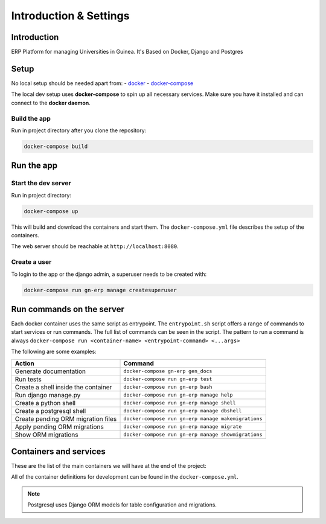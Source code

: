 ***********************
Introduction & Settings
***********************

Introduction
============

ERP Platform for managing Universities in Guinea.
It's Based on Docker, Django and Postgres

Setup
=====

No local setup should be needed apart from:
- `docker <https://docs.docker.com/engine/installation/>`__
- `docker-compose <https://docs.docker.com/compose/>`__

The local dev setup uses **docker-compose** to spin up all necessary services.
Make sure you have it installed and can connect to the **docker daemon**.

Build the app
-------------

Run in project directory after you clone the repository:

.. code:: bash

    docker-compose build

Run the app
===========

Start the dev server
------------------

Run in project directory:

.. code:: bash

    docker-compose up

This will build and download the containers and start them. The ``docker-compose.yml``
file describes the setup of the containers.

The web server should be reachable at ``http://localhost:8080``.

Create a user
-------------

To login to the app or the django admin, a superuser needs to be created with:

.. code:: bash

    docker-compose run gn-erp manage createsuperuser


Run commands on the server
==========================

Each docker container uses the same script as entrypoint. The ``entrypoint.sh``
script offers a range of commands to start services or run commands.
The full list of commands can be seen in the script.
The pattern to run a command is always
``docker-compose run <container-name> <entrypoint-command> <...args>``

The following are some examples:

+-------------------------------------+----------------------------------------------------------+
| Action                              | Command                                                  |
+=====================================+==========================================================+
| Generate documentation              | ``docker-compose gn-erp gen_docs``                       |
+-------------------------------------+----------------------------------------------------------+
| Run tests                           | ``docker-compose run gn-erp test``                       |
+-------------------------------------+----------------------------------------------------------+
| Create a shell inside the container | ``docker-compose run gn-erp bash``                       |
+-------------------------------------+----------------------------------------------------------+
| Run django manage.py                | ``docker-compose run gn-erp manage help``                |
+-------------------------------------+----------------------------------------------------------+
| Create a python shell               | ``docker-compose run gn-erp manage shell``               |
+-------------------------------------+----------------------------------------------------------+
| Create a postgresql shell           | ``docker-compose run gn-erp manage dbshell``             |
+-------------------------------------+----------------------------------------------------------+
| Create pending ORM migration files  | ``docker-compose run gn-erp manage makemigrations``      |
+-------------------------------------+----------------------------------------------------------+
| Apply pending ORM migrations        | ``docker-compose run gn-erp manage migrate``             |
+-------------------------------------+----------------------------------------------------------+
| Show ORM migrations                 | ``docker-compose run gn-erp manage showmigrations``      |
+-------------------------------------+----------------------------------------------------------+


Containers and services
=======================

These are the list of the main containers we will have at the end of the project:

+-----------+-------------------------------------------------------------------------+
| Container | Description                                                             |
+===========+=========================================================================+
| gn-erp    | `Django <https://www.djangoproject.com/>`__                         |
+-----------+-------------------------------------------------------------------------+
| db        | `PostgreSQL <https://www.postgresql.org/>`__ database                   |
+-----------+-------------------------------------------------------------------------+
| couchdb   | `CouchDB <http://couchdb.apache.org/>`__ database for sync              |
+-----------+-------------------------------------------------------------------------+
| rq        | `RQ python <http://python-rq.org/>`__ task runner to perform jobs       |
+-----------+-------------------------------------------------------------------------+
| redis     | `Redis <https://redis.io/>`__ for task queueing and task result storage |
+-----------+-------------------------------------------------------------------------+

All of the container definitions for development can be found in the ``docker-compose.yml``.

.. note:: Postgresql uses Django ORM models for table configuration and migrations.

